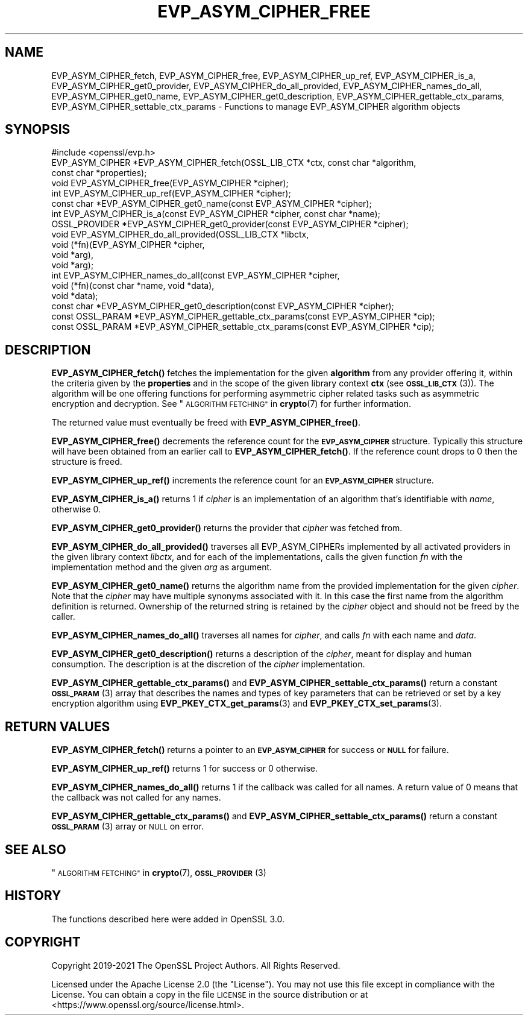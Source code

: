 .\" Automatically generated by Pod::Man 4.14 (Pod::Simple 3.42)
.\"
.\" Standard preamble:
.\" ========================================================================
.de Sp \" Vertical space (when we can't use .PP)
.if t .sp .5v
.if n .sp
..
.de Vb \" Begin verbatim text
.ft CW
.nf
.ne \\$1
..
.de Ve \" End verbatim text
.ft R
.fi
..
.\" Set up some character translations and predefined strings.  \*(-- will
.\" give an unbreakable dash, \*(PI will give pi, \*(L" will give a left
.\" double quote, and \*(R" will give a right double quote.  \*(C+ will
.\" give a nicer C++.  Capital omega is used to do unbreakable dashes and
.\" therefore won't be available.  \*(C` and \*(C' expand to `' in nroff,
.\" nothing in troff, for use with C<>.
.tr \(*W-
.ds C+ C\v'-.1v'\h'-1p'\s-2+\h'-1p'+\s0\v'.1v'\h'-1p'
.ie n \{\
.    ds -- \(*W-
.    ds PI pi
.    if (\n(.H=4u)&(1m=24u) .ds -- \(*W\h'-12u'\(*W\h'-12u'-\" diablo 10 pitch
.    if (\n(.H=4u)&(1m=20u) .ds -- \(*W\h'-12u'\(*W\h'-8u'-\"  diablo 12 pitch
.    ds L" ""
.    ds R" ""
.    ds C` ""
.    ds C' ""
'br\}
.el\{\
.    ds -- \|\(em\|
.    ds PI \(*p
.    ds L" ``
.    ds R" ''
.    ds C`
.    ds C'
'br\}
.\"
.\" Escape single quotes in literal strings from groff's Unicode transform.
.ie \n(.g .ds Aq \(aq
.el       .ds Aq '
.\"
.\" If the F register is >0, we'll generate index entries on stderr for
.\" titles (.TH), headers (.SH), subsections (.SS), items (.Ip), and index
.\" entries marked with X<> in POD.  Of course, you'll have to process the
.\" output yourself in some meaningful fashion.
.\"
.\" Avoid warning from groff about undefined register 'F'.
.de IX
..
.nr rF 0
.if \n(.g .if rF .nr rF 1
.if (\n(rF:(\n(.g==0)) \{\
.    if \nF \{\
.        de IX
.        tm Index:\\$1\t\\n%\t"\\$2"
..
.        if !\nF==2 \{\
.            nr % 0
.            nr F 2
.        \}
.    \}
.\}
.rr rF
.\"
.\" Accent mark definitions (@(#)ms.acc 1.5 88/02/08 SMI; from UCB 4.2).
.\" Fear.  Run.  Save yourself.  No user-serviceable parts.
.    \" fudge factors for nroff and troff
.if n \{\
.    ds #H 0
.    ds #V .8m
.    ds #F .3m
.    ds #[ \f1
.    ds #] \fP
.\}
.if t \{\
.    ds #H ((1u-(\\\\n(.fu%2u))*.13m)
.    ds #V .6m
.    ds #F 0
.    ds #[ \&
.    ds #] \&
.\}
.    \" simple accents for nroff and troff
.if n \{\
.    ds ' \&
.    ds ` \&
.    ds ^ \&
.    ds , \&
.    ds ~ ~
.    ds /
.\}
.if t \{\
.    ds ' \\k:\h'-(\\n(.wu*8/10-\*(#H)'\'\h"|\\n:u"
.    ds ` \\k:\h'-(\\n(.wu*8/10-\*(#H)'\`\h'|\\n:u'
.    ds ^ \\k:\h'-(\\n(.wu*10/11-\*(#H)'^\h'|\\n:u'
.    ds , \\k:\h'-(\\n(.wu*8/10)',\h'|\\n:u'
.    ds ~ \\k:\h'-(\\n(.wu-\*(#H-.1m)'~\h'|\\n:u'
.    ds / \\k:\h'-(\\n(.wu*8/10-\*(#H)'\z\(sl\h'|\\n:u'
.\}
.    \" troff and (daisy-wheel) nroff accents
.ds : \\k:\h'-(\\n(.wu*8/10-\*(#H+.1m+\*(#F)'\v'-\*(#V'\z.\h'.2m+\*(#F'.\h'|\\n:u'\v'\*(#V'
.ds 8 \h'\*(#H'\(*b\h'-\*(#H'
.ds o \\k:\h'-(\\n(.wu+\w'\(de'u-\*(#H)/2u'\v'-.3n'\*(#[\z\(de\v'.3n'\h'|\\n:u'\*(#]
.ds d- \h'\*(#H'\(pd\h'-\w'~'u'\v'-.25m'\f2\(hy\fP\v'.25m'\h'-\*(#H'
.ds D- D\\k:\h'-\w'D'u'\v'-.11m'\z\(hy\v'.11m'\h'|\\n:u'
.ds th \*(#[\v'.3m'\s+1I\s-1\v'-.3m'\h'-(\w'I'u*2/3)'\s-1o\s+1\*(#]
.ds Th \*(#[\s+2I\s-2\h'-\w'I'u*3/5'\v'-.3m'o\v'.3m'\*(#]
.ds ae a\h'-(\w'a'u*4/10)'e
.ds Ae A\h'-(\w'A'u*4/10)'E
.    \" corrections for vroff
.if v .ds ~ \\k:\h'-(\\n(.wu*9/10-\*(#H)'\s-2\u~\d\s+2\h'|\\n:u'
.if v .ds ^ \\k:\h'-(\\n(.wu*10/11-\*(#H)'\v'-.4m'^\v'.4m'\h'|\\n:u'
.    \" for low resolution devices (crt and lpr)
.if \n(.H>23 .if \n(.V>19 \
\{\
.    ds : e
.    ds 8 ss
.    ds o a
.    ds d- d\h'-1'\(ga
.    ds D- D\h'-1'\(hy
.    ds th \o'bp'
.    ds Th \o'LP'
.    ds ae ae
.    ds Ae AE
.\}
.rm #[ #] #H #V #F C
.\" ========================================================================
.\"
.IX Title "EVP_ASYM_CIPHER_FREE 3ossl"
.TH EVP_ASYM_CIPHER_FREE 3ossl "2024-04-09" "3.3.0" "OpenSSL"
.\" For nroff, turn off justification.  Always turn off hyphenation; it makes
.\" way too many mistakes in technical documents.
.if n .ad l
.nh
.SH "NAME"
EVP_ASYM_CIPHER_fetch, EVP_ASYM_CIPHER_free, EVP_ASYM_CIPHER_up_ref,
EVP_ASYM_CIPHER_is_a, EVP_ASYM_CIPHER_get0_provider,
EVP_ASYM_CIPHER_do_all_provided, EVP_ASYM_CIPHER_names_do_all,
EVP_ASYM_CIPHER_get0_name, EVP_ASYM_CIPHER_get0_description,
EVP_ASYM_CIPHER_gettable_ctx_params, EVP_ASYM_CIPHER_settable_ctx_params
\&\- Functions to manage EVP_ASYM_CIPHER algorithm objects
.SH "SYNOPSIS"
.IX Header "SYNOPSIS"
.Vb 1
\& #include <openssl/evp.h>
\&
\& EVP_ASYM_CIPHER *EVP_ASYM_CIPHER_fetch(OSSL_LIB_CTX *ctx, const char *algorithm,
\&                                        const char *properties);
\& void EVP_ASYM_CIPHER_free(EVP_ASYM_CIPHER *cipher);
\& int EVP_ASYM_CIPHER_up_ref(EVP_ASYM_CIPHER *cipher);
\& const char *EVP_ASYM_CIPHER_get0_name(const EVP_ASYM_CIPHER *cipher);
\& int EVP_ASYM_CIPHER_is_a(const EVP_ASYM_CIPHER *cipher, const char *name);
\& OSSL_PROVIDER *EVP_ASYM_CIPHER_get0_provider(const EVP_ASYM_CIPHER *cipher);
\& void EVP_ASYM_CIPHER_do_all_provided(OSSL_LIB_CTX *libctx,
\&                                      void (*fn)(EVP_ASYM_CIPHER *cipher,
\&                                                 void *arg),
\&                                      void *arg);
\& int EVP_ASYM_CIPHER_names_do_all(const EVP_ASYM_CIPHER *cipher,
\&                                  void (*fn)(const char *name, void *data),
\&                                  void *data);
\& const char *EVP_ASYM_CIPHER_get0_description(const EVP_ASYM_CIPHER *cipher);
\& const OSSL_PARAM *EVP_ASYM_CIPHER_gettable_ctx_params(const EVP_ASYM_CIPHER *cip);
\& const OSSL_PARAM *EVP_ASYM_CIPHER_settable_ctx_params(const EVP_ASYM_CIPHER *cip);
.Ve
.SH "DESCRIPTION"
.IX Header "DESCRIPTION"
\&\fBEVP_ASYM_CIPHER_fetch()\fR fetches the implementation for the given
\&\fBalgorithm\fR from any provider offering it, within the criteria given
by the \fBproperties\fR and in the scope of the given library context \fBctx\fR (see
\&\s-1\fBOSSL_LIB_CTX\s0\fR\|(3)). The algorithm will be one offering functions for performing
asymmetric cipher related tasks such as asymmetric encryption and decryption.
See \*(L"\s-1ALGORITHM FETCHING\*(R"\s0 in \fBcrypto\fR\|(7) for further information.
.PP
The returned value must eventually be freed with \fBEVP_ASYM_CIPHER_free()\fR.
.PP
\&\fBEVP_ASYM_CIPHER_free()\fR decrements the reference count for the \fB\s-1EVP_ASYM_CIPHER\s0\fR
structure. Typically this structure will have been obtained from an earlier call
to \fBEVP_ASYM_CIPHER_fetch()\fR. If the reference count drops to 0 then the
structure is freed.
.PP
\&\fBEVP_ASYM_CIPHER_up_ref()\fR increments the reference count for an
\&\fB\s-1EVP_ASYM_CIPHER\s0\fR structure.
.PP
\&\fBEVP_ASYM_CIPHER_is_a()\fR returns 1 if \fIcipher\fR is an implementation of an
algorithm that's identifiable with \fIname\fR, otherwise 0.
.PP
\&\fBEVP_ASYM_CIPHER_get0_provider()\fR returns the provider that \fIcipher\fR was
fetched from.
.PP
\&\fBEVP_ASYM_CIPHER_do_all_provided()\fR traverses all EVP_ASYM_CIPHERs implemented by
all activated providers in the given library context \fIlibctx\fR, and for each of
the implementations, calls the given function \fIfn\fR with the implementation
method and the given \fIarg\fR as argument.
.PP
\&\fBEVP_ASYM_CIPHER_get0_name()\fR returns the algorithm name from the provided
implementation for the given \fIcipher\fR. Note that the \fIcipher\fR may have
multiple synonyms associated with it. In this case the first name from the
algorithm definition is returned. Ownership of the returned string is retained
by the \fIcipher\fR object and should not be freed by the caller.
.PP
\&\fBEVP_ASYM_CIPHER_names_do_all()\fR traverses all names for \fIcipher\fR, and calls
\&\fIfn\fR with each name and \fIdata\fR.
.PP
\&\fBEVP_ASYM_CIPHER_get0_description()\fR returns a description of the \fIcipher\fR,
meant for display and human consumption.  The description is at the
discretion of the \fIcipher\fR implementation.
.PP
\&\fBEVP_ASYM_CIPHER_gettable_ctx_params()\fR and \fBEVP_ASYM_CIPHER_settable_ctx_params()\fR
return a constant \s-1\fBOSSL_PARAM\s0\fR\|(3) array that describes the names and types of key
parameters that can be retrieved or set by a key encryption algorithm using
\&\fBEVP_PKEY_CTX_get_params\fR\|(3) and \fBEVP_PKEY_CTX_set_params\fR\|(3).
.SH "RETURN VALUES"
.IX Header "RETURN VALUES"
\&\fBEVP_ASYM_CIPHER_fetch()\fR returns a pointer to an \fB\s-1EVP_ASYM_CIPHER\s0\fR for success
or \fB\s-1NULL\s0\fR for failure.
.PP
\&\fBEVP_ASYM_CIPHER_up_ref()\fR returns 1 for success or 0 otherwise.
.PP
\&\fBEVP_ASYM_CIPHER_names_do_all()\fR returns 1 if the callback was called for all
names. A return value of 0 means that the callback was not called for any names.
.PP
\&\fBEVP_ASYM_CIPHER_gettable_ctx_params()\fR and \fBEVP_ASYM_CIPHER_settable_ctx_params()\fR
return a constant \s-1\fBOSSL_PARAM\s0\fR\|(3) array or \s-1NULL\s0 on error.
.SH "SEE ALSO"
.IX Header "SEE ALSO"
\&\*(L"\s-1ALGORITHM FETCHING\*(R"\s0 in \fBcrypto\fR\|(7), \s-1\fBOSSL_PROVIDER\s0\fR\|(3)
.SH "HISTORY"
.IX Header "HISTORY"
The functions described here were added in OpenSSL 3.0.
.SH "COPYRIGHT"
.IX Header "COPYRIGHT"
Copyright 2019\-2021 The OpenSSL Project Authors. All Rights Reserved.
.PP
Licensed under the Apache License 2.0 (the \*(L"License\*(R").  You may not use
this file except in compliance with the License.  You can obtain a copy
in the file \s-1LICENSE\s0 in the source distribution or at
<https://www.openssl.org/source/license.html>.
